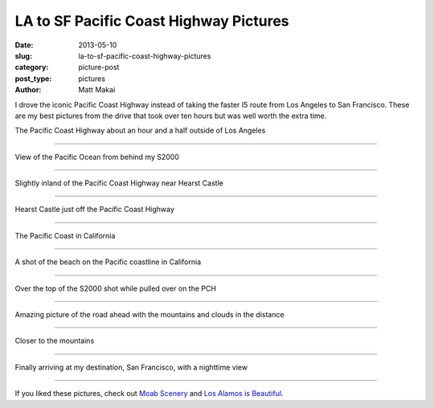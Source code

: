 LA to SF Pacific Coast Highway Pictures
=======================================

:date: 2013-05-10
:slug: la-to-sf-pacific-coast-highway-pictures
:category: picture-post
:post_type: pictures
:author: Matt Makai

I drove the iconic Pacific Coast Highway instead of taking the 
faster I5 route from Los Angeles to San Francisco. These are my best 
pictures from the drive that took over ten hours but was well worth 
the extra time. 


.. image:: ../img/130510-la-to-sf-pch/pch-outside-la.jpg
  :alt: Pacific Coast Highway about an hour and a half outside of Los Angeles
  :width: 100%

The Pacific Coast Highway about an hour and a half outside of Los Angeles

----


.. image:: ../img/130510-la-to-sf-pch/behind-s2000.jpg
  :alt: View of the Pacific Ocean from behind my S2000
  :width: 100%

View of the Pacific Ocean from behind my S2000

----


.. image:: ../img/130510-la-to-sf-pch/pacific-coast-inland.jpg
  :alt: Slightly inland of the Pacific Coast Highway near Hearst Castle
  :width: 100%

Slightly inland of the Pacific Coast Highway near Hearst Castle

----


.. image:: ../img/130510-la-to-sf-pch/castle.jpg
  :alt: Hearst Castle just off the Pacific Coast Highway
  :width: 100%

Hearst Castle just off the Pacific Coast Highway

----


.. image:: ../img/130510-la-to-sf-pch/pacific-coast-water.jpg
  :alt: The Pacific Coast in California
  :width: 100%

The Pacific Coast in California

----


.. image:: ../img/130510-la-to-sf-pch/pacific-coastline.jpg
  :alt: A shot of the beach on the Pacific coastline in California
  :width: 100%

A shot of the beach on the Pacific coastline in California

----


.. image:: ../img/130510-la-to-sf-pch/pch-car-view.jpg
  :alt: Over the top of the S2000 shot while pulled over on the PCH
  :width: 100%

Over the top of the S2000 shot while pulled over on the PCH

----


.. image:: ../img/130510-la-to-sf-pch/road-ahead.jpg
  :alt: The road ahead with the mountains and clouds in the distance
  :width: 100%

Amazing picture of the road ahead with the mountains and clouds in 
the distance

----


.. image:: ../img/130510-la-to-sf-pch/road-into-mountain.jpg
  :alt: The road ahead closer to the mountain
  :width: 100%

Closer to the mountains

----


.. image:: ../img/130510-la-to-sf-pch/san-francisco-night.jpg
  :alt: San Francisco view at night
  :width: 100%

Finally arriving at my destination, San Francisco, with a nighttime view

----

If you liked these pictures, check out `Moab Scenery <../moab-scenery.html>`_
and `Los Alamos is Beautiful <../los-alamos-new-mexico-is-beautiful.html>`_.


